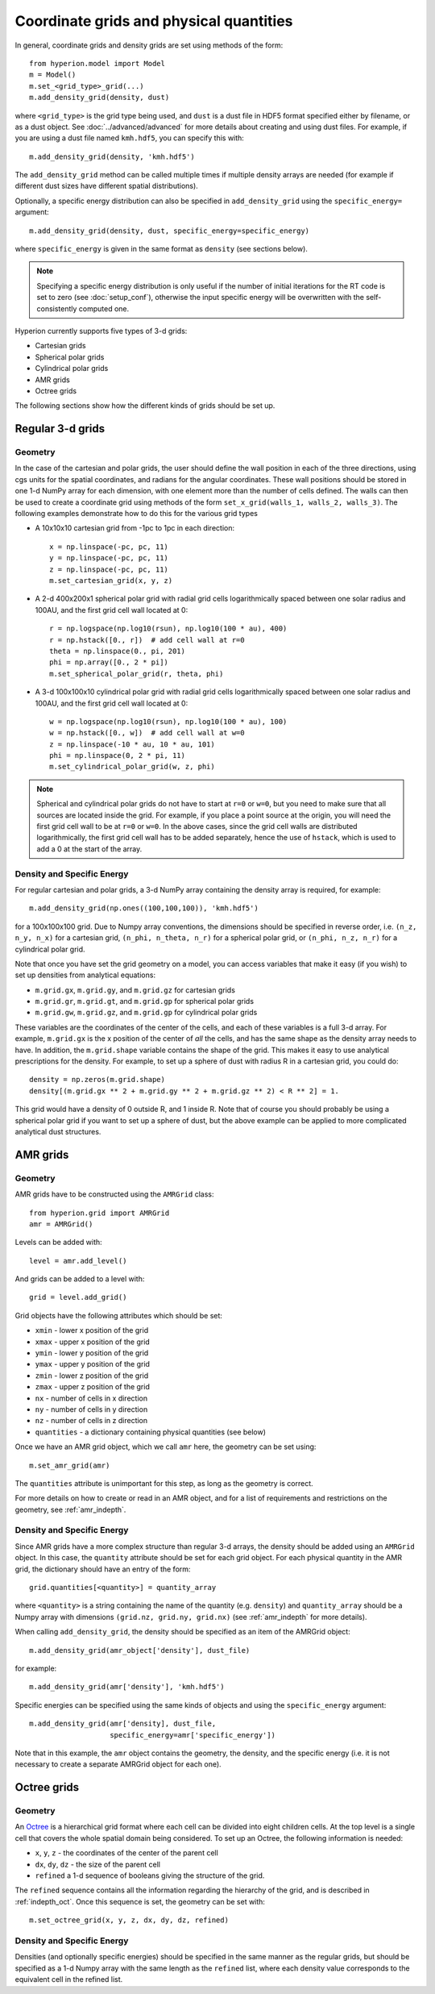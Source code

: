.. _grid:

Coordinate grids and physical quantities
========================================

In general, coordinate grids and density grids are set using methods of the
form::

    from hyperion.model import Model
    m = Model()
    m.set_<grid_type>_grid(...)
    m.add_density_grid(density, dust)

where ``<grid_type>`` is the grid type being used, and ``dust`` is a dust file
in HDF5 format specified either by filename, or as a dust object. See
:doc:`../advanced/advanced` for more details about creating and using dust files.
For example, if you are using a dust file named ``kmh.hdf5``, you can specify
this with::

    m.add_density_grid(density, 'kmh.hdf5')

The ``add_density_grid`` method can be called multiple times if multiple
density arrays are needed (for example if different dust sizes have different
spatial distributions).

Optionally, a specific energy distribution can also be specified in
``add_density_grid`` using the ``specific_energy=`` argument::

    m.add_density_grid(density, dust, specific_energy=specific_energy)

where ``specific_energy`` is given in the same format as ``density`` (see
sections below).

.. note:: Specifying a specific energy distribution is only useful if the
          number of initial iterations for the RT code is set to zero
          (see :doc:`setup_conf`), otherwise the input specific energy
          will be overwritten with the self-consistently computed one.

Hyperion currently supports five types of 3-d grids:

* Cartesian grids
* Spherical polar grids
* Cylindrical polar grids
* AMR grids
* Octree grids

The following sections show how the different kinds of grids should be set up.

Regular 3-d grids
-----------------

Geometry
^^^^^^^^

In the case of the cartesian and polar grids, the user should define the wall
position in each of the three directions, using cgs units for the spatial
coordinates, and radians for the angular coordinates. These wall positions
should be stored in one 1-d NumPy array for each dimension, with one element
more than the number of cells defined. The walls can then be used to create a
coordinate grid using methods of the form ``set_x_grid(walls_1, walls_2,
walls_3)``. The following examples demonstrate how to do this for the various
grid types

* A 10x10x10 cartesian grid from -1pc to 1pc in each direction::

    x = np.linspace(-pc, pc, 11)
    y = np.linspace(-pc, pc, 11)
    z = np.linspace(-pc, pc, 11)
    m.set_cartesian_grid(x, y, z)

* A 2-d 400x200x1 spherical polar grid with radial grid cells logarithmically
  spaced between one solar radius and 100AU, and the first grid cell wall
  located at 0::

    r = np.logspace(np.log10(rsun), np.log10(100 * au), 400)
    r = np.hstack([0., r])  # add cell wall at r=0
    theta = np.linspace(0., pi, 201)
    phi = np.array([0., 2 * pi])
    m.set_spherical_polar_grid(r, theta, phi)

* A 3-d 100x100x10 cylindrical polar grid with radial grid cells
  logarithmically spaced between one solar radius and 100AU, and the first
  grid cell wall located at 0::

    w = np.logspace(np.log10(rsun), np.log10(100 * au), 100)
    w = np.hstack([0., w])  # add cell wall at w=0
    z = np.linspace(-10 * au, 10 * au, 101)
    phi = np.linspace(0, 2 * pi, 11)
    m.set_cylindrical_polar_grid(w, z, phi)

.. note:: Spherical and cylindrical polar grids do not have to start at
          ``r=0`` or ``w=0``, but you need to make sure that all sources are
          located inside the grid. For example, if you place a point source at
          the origin, you will need the first grid cell wall to be at ``r=0``
          or ``w=0``. In the above cases, since the grid cell walls are
          distributed logarithmically, the first grid cell wall has to be
          added separately, hence the use of ``hstack``, which is used to add
          a 0 at the start of the array.

Density and Specific Energy
^^^^^^^^^^^^^^^^^^^^^^^^^^^

For regular cartesian and polar grids, a 3-d NumPy array containing
the density array is required, for example::

    m.add_density_grid(np.ones((100,100,100)), 'kmh.hdf5')

for a 100x100x100 grid. Due to Numpy array conventions, the dimensions should
be specified in reverse order, i.e. ``(n_z, n_y, n_x)`` for a cartesian grid,
``(n_phi, n_theta, n_r)`` for a spherical polar grid, or ``(n_phi, n_z, n_r)``
for a cylindrical polar grid.

Note that once you have set the grid geometry on a model, you can access
variables that make it easy (if you wish) to set up densities from analytical
equations:

* ``m.grid.gx``, ``m.grid.gy``, and ``m.grid.gz`` for cartesian grids
* ``m.grid.gr``, ``m.grid.gt``, and ``m.grid.gp`` for spherical polar grids
* ``m.grid.gw``, ``m.grid.gz``, and ``m.grid.gp`` for cylindrical polar grids

These variables are the coordinates of the center of the cells, and each of
these variables is a full 3-d array. For example, ``m.grid.gx`` is the x
position of the center of *all* the cells, and has the same shape as the
density array needs to have. In addition, the ``m.grid.shape`` variable
contains the shape of the grid. This makes it easy to use analytical
prescriptions for the density. For example, to set up a sphere of dust with
radius R in a cartesian grid, you could do::

    density = np.zeros(m.grid.shape)
    density[(m.grid.gx ** 2 + m.grid.gy ** 2 + m.grid.gz ** 2) < R ** 2] = 1.

This grid would have a density of 0 outside R, and 1 inside R. Note that of
course you should probably be using a spherical polar grid if you want to set
up a sphere of dust, but the above example can be applied to more complicated
analytical dust structures.

AMR grids
---------

Geometry
^^^^^^^^

AMR grids have to be constructed using the ``AMRGrid`` class::

    from hyperion.grid import AMRGrid
    amr = AMRGrid()

Levels can be added with::

    level = amr.add_level()

And grids can be added to a level with::

    grid = level.add_grid()

Grid objects have the following attributes which should be set:

* ``xmin`` - lower x position of the grid
* ``xmax`` - upper x position of the grid
* ``ymin`` - lower y position of the grid
* ``ymax`` - upper y position of the grid
* ``zmin`` - lower z position of the grid
* ``zmax`` - upper z position of the grid
* ``nx`` - number of cells in x direction
* ``ny`` - number of cells in y direction
* ``nz`` - number of cells in z direction
* ``quantities`` - a dictionary containing physical quantities (see below)

Once we have an AMR grid object, which we call ``amr`` here, the geometry can
be set using::

    m.set_amr_grid(amr)

The ``quantities`` attribute is unimportant for this step, as long as the
geometry is correct.

For more details on how to create or read in an AMR object, and for a list of
requirements and restrictions on the geometry, see :ref:`amr_indepth`.

Density and Specific Energy
^^^^^^^^^^^^^^^^^^^^^^^^^^^

Since AMR grids have a more complex structure than regular 3-d arrays, the
density should be added using an ``AMRGrid`` object. In this case, the
``quantity`` attribute should be set for each grid object. For each physical
quantity in the AMR grid, the dictionary should have an entry of the form::

    grid.quantities[<quantity>] = quantity_array

where ``<quantity>`` is a string containing the name of the quantity (e.g.
``density``) and ``quantity_array`` should be a Numpy array with dimensions
``(grid.nz, grid.ny, grid.nx)`` (see :ref:`amr_indepth` for more details).

When calling ``add_density_grid``, the density should be specified as an item
of the AMRGrid object::

    m.add_density_grid(amr_object['density'], dust_file)

for example::

    m.add_density_grid(amr['density'], 'kmh.hdf5')

Specific energies can be specified using the same kinds of objects and using
the ``specific_energy`` argument::

    m.add_density_grid(amr['density], dust_file,
                       specific_energy=amr['specific_energy'])

Note that in this example, the ``amr`` object contains the geometry, the
density, and the specific energy (i.e. it is not necessary to create a
separate AMRGrid object for each one).

Octree grids
------------

Geometry
^^^^^^^^

An `Octree <http://en.wikipedia.org/wiki/Octree>`_ is a hierarchical grid
format where each cell can be divided into eight children cells. At the top
level is a single cell that covers the whole spatial domain being considered.
To set up an Octree, the following information is needed:

* ``x``, ``y``, ``z`` - the coordinates of the center of the parent cell
* ``dx``, ``dy``, ``dz`` - the size of the parent cell
* ``refined`` a 1-d sequence of booleans giving the structure of the grid.

The ``refined`` sequence contains all the information regarding the hierarchy
of the grid, and is described in :ref:`indepth_oct`. Once this sequence is
set, the geometry can be set with::

    m.set_octree_grid(x, y, z, dx, dy, dz, refined)

Density and Specific Energy
^^^^^^^^^^^^^^^^^^^^^^^^^^^

Densities (and optionally specific energies) should be specified in the same
manner as the regular grids, but should be specified as a 1-d Numpy array with
the same length as the ``refined`` list, where each density value corresponds
to the equivalent cell in the refined list.
